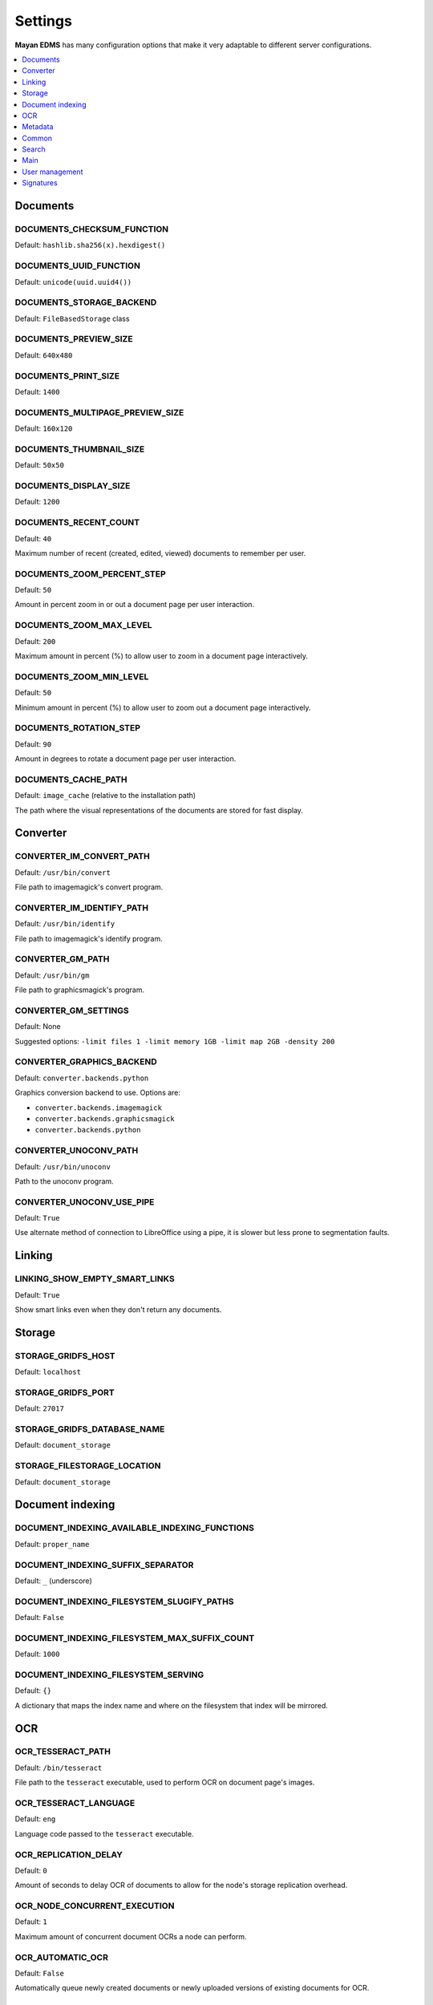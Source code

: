 ========
Settings
========

**Mayan EDMS** has many configuration options that make it very adaptable to
different server configurations.

.. contents::
    :local:
    :depth: 1


Documents
=========

.. setting:: DOCUMENTS_CHECKSUM_FUNCTION

DOCUMENTS_CHECKSUM_FUNCTION
---------------------------

Default: ``hashlib.sha256(x).hexdigest()``


.. setting:: \DOCUMENTS_UUID_FUNCTION

DOCUMENTS_UUID_FUNCTION
-----------------------

Default: ``unicode(uuid.uuid4())``


.. setting:: DOCUMENTS_STORAGE_BACKEND

DOCUMENTS_STORAGE_BACKEND
-------------------------

Default: ``FileBasedStorage`` class


.. setting:: DOCUMENTS_PREVIEW_SIZE

DOCUMENTS_PREVIEW_SIZE    
----------------------
    
Default: ``640x480``


.. setting:: DOCUMENTS_PRINT_SIZE

DOCUMENTS_PRINT_SIZE    
--------------------
    
Default: ``1400``
    

.. setting:: DOCUMENTS_MULTIPAGE_PREVIEW_SIZE    

DOCUMENTS_MULTIPAGE_PREVIEW_SIZE
--------------------------------

Default: ``160x120``


.. setting:: DOCUMENTS_THUMBNAIL_SIZE

DOCUMENTS_THUMBNAIL_SIZE   
------------------------
    
Default: ``50x50``
        

.. setting:: DOCUMENTS_DISPLAY_SIZE    

DOCUMENTS_DISPLAY_SIZE
----------------------
    
Default: ``1200``
          

.. setting:: DOCUMENTS_RECENT_COUNT

DOCUMENTS_RECENT_COUNT
----------------------
    
Default: ``40``  
    
Maximum number of recent (created, edited, viewed) documents to
remember per user.   
    

.. setting:: DOCUMENTS_ZOOM_PERCENT_STEP

DOCUMENTS_ZOOM_PERCENT_STEP
---------------------------
    
Default: ``50``  
    
Amount in percent zoom in or out a document page per user interaction.    
    
    
.. setting:: DOCUMENTS_ZOOM_MAX_LEVEL    

DOCUMENTS_ZOOM_MAX_LEVEL
------------------------
    
Default: ``200``  
    
Maximum amount in percent (%) to allow user to zoom in a document page interactively.

    
.. setting:: DOCUMENTS_ZOOM_MIN_LEVEL

DOCUMENTS_ZOOM_MIN_LEVEL
------------------------
    
Default: ``50``  
    
Minimum amount in percent (%) to allow user to zoom out a document page interactively.
    

.. setting:: DOCUMENTS_ROTATION_STEP

DOCUMENTS_ROTATION_STEP
-----------------------
    
Default: ``90``  
    
Amount in degrees to rotate a document page per user interaction.    
    
    
.. setting:: DOCUMENTS_CACHE_PATH

DOCUMENTS_CACHE_PATH
--------------------
    
Default: ``image_cache`` (relative to the installation path)
    
The path where the visual representations of the documents are stored for fast display.
    

Converter
=========
    
.. setting:: CONVERTER_IM_CONVERT_PATH

CONVERTER_IM_CONVERT_PATH
-------------------------
    
Default: ``/usr/bin/convert``
    
File path to imagemagick's convert program.    
    
    
.. setting:: CONVERTER_IM_IDENTIFY_PATH    
    
CONVERTER_IM_IDENTIFY_PATH    
--------------------------

Default: ``/usr/bin/identify``

File path to imagemagick's identify program.    
    
    
.. setting:: CONVERTER_GM_PATH    

CONVERTER_GM_PATH
-----------------

Default: ``/usr/bin/gm``
    
File path to graphicsmagick's program.
    

.. setting:: CONVERTER_GM_SETTINGS

CONVERTER_GM_SETTINGS
---------------------

Default: None
    
Suggested options: ``-limit files 1 -limit memory 1GB -limit map 2GB -density 200``


.. setting:: CONVERTER_GRAPHICS_BACKEND

CONVERTER_GRAPHICS_BACKEND
--------------------------

Default: ``converter.backends.python``    
    
Graphics conversion backend to use. Options are:

* ``converter.backends.imagemagick``
* ``converter.backends.graphicsmagick``
* ``converter.backends.python``
    
.. setting:: CONVERTER_UNOCONV_PATH

CONVERTER_UNOCONV_PATH 
----------------------
    
Default: ``/usr/bin/unoconv``
    
Path to the unoconv program.
   
    
.. setting:: CONVERTER_UNOCONV_USE_PIPE

CONVERTER_UNOCONV_USE_PIPE  
--------------------------
    
Default: ``True``
    
Use alternate method of connection to LibreOffice using a pipe, it is slower but less prone to segmentation faults.    
    
    
Linking
=======

.. setting:: LINKING_SHOW_EMPTY_SMART_LINKS

LINKING_SHOW_EMPTY_SMART_LINKS
------------------------------
    
Default: ``True``
    
Show smart links even when they don't return any documents.
    

Storage
=======

.. setting:: STORAGE_GRIDFS_HOST

STORAGE_GRIDFS_HOST
-------------------
    
Default: ``localhost``    
    

.. setting:: STORAGE_GRIDFS_PORT

STORAGE_GRIDFS_PORT  
-------------------
    
Default: ``27017``        
    
    
.. setting:: STORAGE_GRIDFS_DATABASE_NAME

STORAGE_GRIDFS_DATABASE_NAME   
----------------------------
    
Default: ``document_storage``     
    
    
.. setting:: STORAGE_FILESTORAGE_LOCATION

STORAGE_FILESTORAGE_LOCATION  
----------------------------
    
Default: ``document_storage``     
    

Document indexing
=================

.. setting:: DOCUMENT_INDEXING_AVAILABLE_INDEXING_FUNCTIONS

DOCUMENT_INDEXING_AVAILABLE_INDEXING_FUNCTIONS    
----------------------------------------------
    
Default: ``proper_name`` 


.. setting:: DOCUMENT_INDEXING_SUFFIX_SEPARATOR

DOCUMENT_INDEXING_SUFFIX_SEPARATOR
----------------------------------
    
Default: ``_``  (underscore)
    
    
.. setting:: DOCUMENT_INDEXING_FILESYSTEM_SLUGIFY_PATHS

DOCUMENT_INDEXING_FILESYSTEM_SLUGIFY_PATHS   
------------------------------------------
    
Default: ``False``    
        
    
.. setting:: DOCUMENT_INDEXING_FILESYSTEM_MAX_SUFFIX_COUNT

DOCUMENT_INDEXING_FILESYSTEM_MAX_SUFFIX_COUNT
---------------------------------------------
    
Default: ``1000``        
    
    
.. setting:: DOCUMENT_INDEXING_FILESYSTEM_SERVING

DOCUMENT_INDEXING_FILESYSTEM_SERVING
------------------------------------

Default: ``{}``

A dictionary that maps the index name and where on the filesystem that index will be mirrored.

    
OCR
===
    
.. setting:: OCR_TESSERACT_PATH

OCR_TESSERACT_PATH
------------------
    
Default: ``/bin/tesseract``        

File path to the ``tesseract`` executable, used to perform OCR on document
page's images.
    
    
.. setting:: OCR_TESSERACT_LANGUAGE

OCR_TESSERACT_LANGUAGE 
----------------------
    
Default: ``eng``           

Language code passed to the ``tesseract`` executable.
        
    
.. setting:: OCR_REPLICATION_DELAY

OCR_REPLICATION_DELAY 
---------------------
    
Default: ``0``              
    
Amount of seconds to delay OCR of documents to allow for the node's
storage replication overhead.    
    
    
.. setting:: OCR_NODE_CONCURRENT_EXECUTION

OCR_NODE_CONCURRENT_EXECUTION
-----------------------------
    
Default: ``1``               
    
Maximum amount of concurrent document OCRs a node can perform.


.. setting:: OCR_AUTOMATIC_OCR

OCR_AUTOMATIC_OCR    
-----------------
    
Default: ``False``               
    
Automatically queue newly created documents or newly uploaded versions
of existing documents for OCR.
    
    
.. setting:: OCR_QUEUE_PROCESSING_INTERVAL

OCR_QUEUE_PROCESSING_INTERVAL
-----------------------------
    
Default: ``10``               


.. setting:: OCR_UNPAPER_PATH

OCR_UNPAPER_PATH
----------------
    
Default: ``/usr/bin/unpaper`` 
    
File path to the ``unpaper`` executable, used to clean up images before
doing OCR.
    

Metadata
========

.. setting:: METADATA_AVAILABLE_FUNCTIONS

METADATA_AVAILABLE_FUNCTIONS
----------------------------

Default: ``current_date`` 


.. setting:: METADATA_AVAILABLE_MODELS

METADATA_AVAILABLE_MODELS 
-------------------------

Default: ``User`` 


Common
======

.. setting:: COMMON_TEMPORARY_DIRECTORY

COMMON_TEMPORARY_DIRECTORY   
--------------------------

Default: ``/tmp`` 

Temporary directory used site wide to store thumbnails, previews
and temporary files. If none is specified, one will be created 
using tempfile.mkdtemp()


.. setting:: COMMON_DEFAULT_PAPER_SIZE

COMMON_DEFAULT_PAPER_SIZE   
-------------------------

Default: ``Letter`` 


.. setting:: COMMON_DEFAULT_PAGE_ORIENTATION

COMMON_DEFAULT_PAGE_ORIENTATION    
-------------------------------
Default: ``Portrait`` 


.. setting:: COMMON_AUTO_CREATE_ADMIN

COMMON_AUTO_CREATE_ADMIN
------------------------

Default: ``True`` 

Automatically creates an administrator superuser with the username
specified by COMMON_AUTO_ADMIN_USERNAME and with the default password
specified by COMMON_AUTO_ADMIN_PASSWORD


.. setting:: COMMON_AUTO_ADMIN_USERNAME

COMMON_AUTO_ADMIN_USERNAME
--------------------------

Default: ``admin`` 

Username of the automatically created superuser


.. setting:: COMMON_AUTO_ADMIN_PASSWORD

COMMON_AUTO_ADMIN_PASSWORD
--------------------------

Default: ``admin`` 

Default password of the automatically created superuser
    

.. setting:: COMMON_LOGIN_METHOD

COMMON_LOGIN_METHOD
------------------- 

Default: ``username`` 

Controls the mechanism used to authenticated user. Options are: ``username``, ``email``
If using the ``email`` login method a proper email authentication backend must used
such as AUTHENTICATION_BACKENDS = ('common.auth.email_auth_backend.EmailAuthBackend',)


.. setting:: COMMON_ALLOW_ANONYMOUS_ACCESS

COMMON_ALLOW_ANONYMOUS_ACCESS
-----------------------------

Default: ``False``

Allow non authenticated users, access to all views


Search
======

.. setting:: SEARCH_LIMIT 

SEARCH_LIMIT
------------   

Default: ``100`` 

Maximum amount search hits to fetch and display.


.. setting:: SEARCH_RECENT_COUNT

SEARCH_RECENT_COUNT
-------------------

Default: ``5`` 

Maximum number of search queries to remember per user.    


Web theme
---------

.. setting:: WEB_THEME_THEME

WEB_THEME_THEME
---------------   

Default: ``activo`` 

CSS theme to apply, options are: ``amro``, ``bec``, ``bec-green``, ``blue``, ``default``, ``djime-cerulean``, ``drastic-dark``, ``kathleene``, ``olive``, ``orange``, ``red``, ``reidb-greenish`` and ``warehouse``.


.. setting:: WEB_THEME_VERBOSE_LOGIN

WEB_THEME_VERBOSE_LOGIN
----------------------- 

Default: ``True`` 

Display extra information in the login screen.


Main
====

.. setting:: MAIN_SIDE_BAR_SEARCH

MAIN_SIDE_BAR_SEARCH
--------------------    

Default: ``False`` 

Controls whether the search functionality is provided by a sidebar widget or by a menu entry.


.. setting:: MAIN_DISABLE_HOME_VIEW

MAIN_DISABLE_HOME_VIEW
----------------------

Default: ``False`` 


.. setting:: MAIN_DISABLE_ICONS

MAIN_DISABLE_ICONS
------------------ 

Default: ``False`` 


User management
===============

.. setting:: ROLES_DEFAULT_ROLES

ROLES_DEFAULT_ROLES
-------------------

Default: ``[]`` 

A list of existing roles that are automatically assigned to newly created users


Signatures
==========

.. setting:: SIGNATURES_KEYSERVERS    

SIGNATURES_KEYSERVERS
---------------------

Default: ``['pool.sks-keyservers.net']`` 

List of keyservers to be queried for unknown keys.


.. setting:: SIGNATURES_GPG_HOME

SIGNATURES_GPG_HOME
-------------------    

Default: ``gpg_home``

Home directory used to store keys as well as configuration files.
